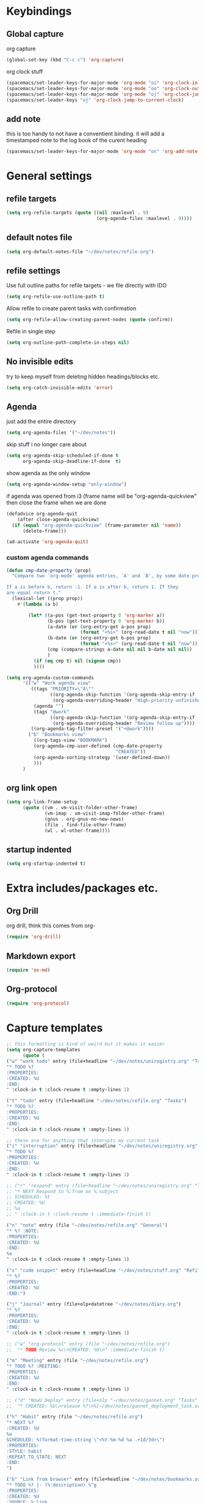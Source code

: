 #+PROPERTY: header-args :tangle yes

* Keybindings
** Global capture
   org capture
#+BEGIN_SRC emacs-lisp
  (global-set-key (kbd "C-c c") 'org-capture)
#+END_SRC

org clock stuff
#+BEGIN_SRC emacs-lisp
  (spacemacs/set-leader-keys-for-major-mode 'org-mode "oi" 'org-clock-in)
  (spacemacs/set-leader-keys-for-major-mode 'org-mode "oo" 'org-clock-out)
  (spacemacs/set-leader-keys-for-major-mode 'org-mode "oj" 'org-clock-jump-to-current-clock)
  (spacemacs/set-leader-keys "oj" 'org-clock-jump-to-current-clock)
#+END_SRC

** add note
   this is too handy to not have a conventient binding. it will add a
   timestamped note to the log book of the curent heading
#+BEGIN_SRC emacs-lisp
  (spacemacs/set-leader-keys-for-major-mode 'org-mode "on" 'org-add-note)
#+END_SRC
* General settings
** refile targets
#+BEGIN_SRC emacs-lisp
(setq org-refile-targets (quote ((nil :maxlevel . 9)
                                 (org-agenda-files :maxlevel . 9))))
#+END_SRC
** default notes file
#+BEGIN_SRC emacs-lisp
  (setq org-default-notes-file "~/dev/notes/refile.org")
#+END_SRC
** refile settings
Use full outline paths for refile targets - we file directly with IDO
#+BEGIN_SRC emacs-lisp
(setq org-refile-use-outline-path t)
#+END_SRC

Allow refile to create parent tasks with confirmation
#+BEGIN_SRC emacs-lisp
(setq org-refile-allow-creating-parent-nodes (quote confirm))
#+END_SRC

Refile in single step
#+BEGIN_SRC emacs-lisp
(setq org-outline-path-complete-in-steps nil)
#+END_SRC

** No invisible edits
try to keep myself from deleting hidden headings/blocks etc.
#+BEGIN_SRC emacs-lisp
  (setq org-catch-invisible-edits 'error)
#+END_SRC

** Agenda
just add the entire directory
#+BEGIN_SRC emacs-lisp
  (setq org-agenda-files '("~/dev/notes"))
#+END_SRC

skip stuff i no longer care about
#+BEGIN_SRC emacs-lisp
(setq org-agenda-skip-scheduled-if-done t
      org-agenda-skip-deadline-if-done  t)
#+END_SRC

show agenda as the only window
#+BEGIN_SRC emacs-lisp
(setq org-agenda-window-setup "only-window")
#+END_SRC

if agenda was opened from i3 (frame name will be "org-agenda-quickview"
then close the frame when we are done
#+BEGIN_SRC emacs-lisp
(defadvice org-agenda-quit
    (after close-agenda-quickview)
  (if (equal "org-agenda-quickview" (frame-parameter nil 'name))
      (delete-frame)))

(ad-activate 'org-agenda-quit)
#+END_SRC

*** custom agenda commands
#+BEGIN_SRC emacs-lisp
  (defun cmp-date-property (prop)
    "Compare two `org-mode' agenda entries, `A' and `B', by some date property.

  If a is before b, return -1. If a is after b, return 1. If they
  are equal return t."
    (lexical-let ((prop prop))
      #'(lambda (a b)

          (let* ((a-pos (get-text-property 0 'org-marker a))
                 (b-pos (get-text-property 0 'org-marker b))
                 (a-date (or (org-entry-get a-pos prop)
                             (format "<%s>" (org-read-date t nil "now"))))
                 (b-date (or (org-entry-get b-pos prop)
                             (format "<%s>" (org-read-date t nil "now"))))
                 (cmp (compare-strings a-date nil nil b-date nil nil))
                 )
            (if (eq cmp t) nil (signum cmp))
            ))))

  (setq org-agenda-custom-commands
        '(("w" "Work agenda view"
           ((tags "PRIORITY=\"A\""
                  ((org-agenda-skip-function '(org-agenda-skip-entry-if 'todo 'done))
                   (org-agenda-overriding-header "High-priority unfinished tasks:")))
            (agenda "")
            (tags "@work"
                  ((org-agenda-skip-function '(org-agenda-skip-entry-if 'nottodo '("IN_REVIEW")))
                   (org-agenda-overriding-header "Review follow up"))))
           ((org-agenda-tag-filter-preset '("+@work"))))
          ("b" "Bookmarks view"
            ((org-tags-view "BOOKMARK")
            (org-agenda-cmp-user-defined (cmp-date-property
                                          "CREATED"))
            (org-agenda-sorting-strategy '(user-defined-down))
            )))
        )
#+END_SRC

** org link open
#+BEGIN_SRC emacs-lisp
  (setq org-link-frame-setup
        (quote ((vm . vm-visit-folder-other-frame)
                (vm-imap . vm-visit-imap-folder-other-frame)
                (gnus . org-gnus-no-new-news)
                (file . find-file-other-frame)
                (wl . wl-other-frame))))
#+END_SRC
** startup indented
#+BEGIN_SRC emacs-lisp
  (setq org-startup-indented t)
#+END_SRC
* Extra includes/packages etc.
** Org Drill
org drill, think this comes from org-
#+BEGIN_SRC emacs-lisp :tangle no
(require 'org-drill)
#+END_SRC
** Markdown export
#+BEGIN_SRC emacs-lisp
(require 'ox-md)
#+END_SRC
** Org-protocol
#+BEGIN_SRC emacs-lisp
(require 'org-protocol)
#+END_SRC
* Capture templates
#+BEGIN_SRC emacs-lisp
;; this formatting is kind of weird but it makes it easier
(setq org-capture-templates
      (quote (
("w" "work todo" entry (file+headline "~/dev/notes/uniregistry.org" "Tasks")
"* TODO %?
:PROPERTIES:
:CREATED: %U
:END:
" :clock-in t :clock-resume t :empty-lines 1)

("t" "todo" entry (file+headline "~/dev/notes/refile.org" "Tasks")
"* TODO %?
:PROPERTIES:
:CREATED: %U
:END:
" :clock-in t :clock-resume t :empty-lines 1)

;; these are for anything that interupts my current task
("i" "interruption" entry (file+headline "~/dev/notes/uniregistry.org" "Interuptions")
"* TODO %?
:PROPERTIES:
:CREATED: %U
:END:
" :clock-in t :clock-resume t :empty-lines 1)

;; ("r" "respond" entry (file+headline "~/dev/notes/uniregistry.org" "Tasks")
;; "* NEXT Respond to %:from on %:subject
;; SCHEDULED: %t
;; CREATED: %U
;; %a
;; " :clock-in t :clock-resume t :immediate-finish t)

("n" "note" entry (file "~/dev/notes/refile.org" "General")
"* %? :NOTE:
:PROPERTIES:
:CREATED: %U
:END:
%a
" :clock-in t :clock-resume t :empty-lines 1)

("s" "code snippet" entry (file+headline "~/dev/notes/stuff.org" "Refile")
"* %?
:PROPERTIES:
:CREATED: %U
:END:")

("j" "Journal" entry (file+olp+datetree "~/dev/notes/diary.org")
"* %?
:PROPERTIES:
:CREATED: %U
:END:
" :clock-in t :clock-resume t :empty-lines 1)

;; ("w" "org-protocol" entry (file "~/dev/notes/refile.org")
;;  "* TODO Review %c\nCREATED: %U\n" :immediate-finish t)

("m" "Meeting" entry (file "~/dev/notes/refile.org")
"* TODO %? :MEETING:
:PROPERTIES:
:CREATED: %U
:END:
" :clock-in t :clock-resume t :empty-lines 1)

;; ("d" "NowU Deploy" entry (file+olp "~/dev/notes/gannet.org" "Tasks" "Deploy")
;;  "* CREATED: %U\nrelease %?\n%[~/dev/notes/gannet_deployment_task.org]" :clock-in t :clock-resume t)

("h" "Habit" entry (file "~/dev/notes/refile.org")
"* NEXT %?
:CREATED: %U
%a
SCHEDULED: %(format-time-string \"<%Y-%m-%d %a .+1d/3d>\")
:PROPERTIES:
:STYLE: habit
:REPEAT_TO_STATE: NEXT
:END:
")

("b" "Link from browser" entry (file+headline "~/dev/notes/bookmarks.org" "General")
"* TODO %? |- (%:description) %^g
:PROPERTIES:
:CREATED: %U
:SOURCE: %:link
:END:
%:link

%(fill-paragraph)%i

" :clock-in t :clock-resume t)

)))
#+END_SRC

#+RESULTS:
| w | work todo | entry | (file+headline ~/dev/notes/uniregistry.org Tasks) | * TODO %? |

* Capture settings
  test 1
  from here https://fuco1.github.io/2017-09-02-Maximize-the-org-capture-buffer.html
  #+BEGIN_SRC emacs-lisp :tangle no
    (defvar my-org-capture-before-config nil
      "Window configuration before `org-capture'.")

    (defadvice org-capture (before save-config activate)
      "Save the window configuration before `org-capture'."
      (setq my-org-capture-before-config (current-window-configuration)))

    (add-hook 'org-capture-mode-hook 'delete-other-windows)

    (defun my-org-capture-cleanup ()
      "Clean up the frame created while capturing via org-protocol."
      ;; In case we run capture from emacs itself and not an external app,
      ;; we want to restore the old window config
      (when my-org-capture-before-config
        (set-window-configuration my-org-capture-before-config))
      (-when-let ((&alist 'name name) (frame-parameters))
        (when (equal name "org-protocol-capture")
          (delete-frame))))

    (add-hook 'org-capture-after-finalize-hook 'my-org-capture-cleanup)
  #+END_SRC

  #+BEGIN_SRC emacs-lisp :tangle no
    (defadvice org-switch-to-buffer-other-window
        (after supress-window-splitting activate)
      "Delete the extra window if we're in a capture frame"
      (if (equal "org-protocol-capture" (frame-parameter nil 'name))
          (delete-other-windows)))
  #+END_SRC

  my simpler version that seems to actually work
  #+BEGIN_SRC emacs-lisp
    (defadvice org-switch-to-buffer-other-window
        (after supress-window-splitting activate)
      "Delete the extra window if we're in a capture frame"
      (if (equal "org-protocol-capture" (frame-parameter nil 'name))
          (delete-other-windows)))

    (defun tosh/post-capture ()
      (if (equal "org-protocol-capture" (frame-parameter nil 'name))
          (delete-frame)))

    (add-hook 'org-capture-after-finalize-hook 'tosh/post-capture)
  #+END_SRC
* Todos
** states
#+BEGIN_SRC emacs-lisp
  (setq org-todo-keywords '((sequence "TODO(t)" "NEXT(n)" "IN_REVIEW(r!)" "MEETING" "WAITING" "|" "DONE(d!)" "HOLD" "CANCELLED(c@)")))
#+END_SRC
** colors  
#+BEGIN_SRC emacs-lisp :tangle no
  (setq org-todo-keyword-faces
        (quote (("TODO" :foreground "red" :weight bold)
                ("NEXT" :foreground "blue" :weight bold)
                ("IN_REVIEW" :foreground "white" :background "red" :weight bold)
                ("WAITING" :foreground "orange" :weight bold)
                ("DONE" :foreground "forest green" :weight bold)
                ("HOLD" :foreground "magenta" :weight bold)
                ("CANCELLED" :foreground "forest green" :weight bold)
                ("MEETING" :foreground "forest green" :weight bold))))
#+END_SRC
 
* Clocking
** Change tasks to NEXT when clocking in
Function
#+BEGIN_SRC emacs-lisp
(defun bh/clock-in-to-next (kw)
  "Switch a task from TODO to NEXT when clocking in.
Skips capture tasks, projects, and subprojects.
Switch projects and subprojects from NEXT back to TODO"
  (when (not (and (boundp 'org-capture-mode) org-capture-mode))
    "NEXT"))
#+END_SRC

#+BEGIN_SRC emacs-lisp
(setq org-clock-in-switch-to-state 'bh/clock-in-to-next)
#+END_SRC
** Drawers
Separate drawers for clocking and logs
#+BEGIN_SRC emacs-lisp
(setq org-drawers (quote ("PROPERTIES" "LOGBOOK")))
#+END_SRC

Save clock data and state changes and notes in the LOGBOOK drawer
#+BEGIN_SRC emacs-lisp
(setq org-clock-into-drawer t)
#+END_SRC
** log into drawer
#+BEGIN_SRC emacs-lisp
(setq org-log-into-drawer "LOGBOOK")
#+END_SRC
** Create unique IDs for tasks when linking
The following setting creates a unique task ID for the heading in the
=PROPERTY= drawer when I use =C-c l=.  This allows me to move the task
around arbitrarily in my org files and the link to it still works.

#+begin_src emacs-lisp
  (require 'org-id)
  (setq org-id-link-to-org-use-id 'create-if-interactive-and-no-custom-id)
#+end_src
** Always use hours
   days are dumb
   #+BEGIN_SRC emacs-lisp
   (setq org-duration-format 'h:mm)
   #+END_SRC
* Babel
#+BEGIN_SRC emacs-lisp
  (org-babel-do-load-languages
   'org-babel-load-languages
   '((emacs-lisp . t)
     (shell . t)
     ;; (ditaa . t)
     (python . t)
     (http . t)
     (ipython . t)
     (dot . t)
     (sql . t)))
  (setq org-src-fontify-natively t)
  (setq org-src-tab-acts-natively nil)
  (setq org-confirm-babel-evaluate nil)
  (setq org-src-window-setup 'other-frame)
#+END_SRC
* Export settings
#+BEGIN_SRC emacs-lisp
(setq org-html-htmlize-output-type 'css)
#+END_SRC

